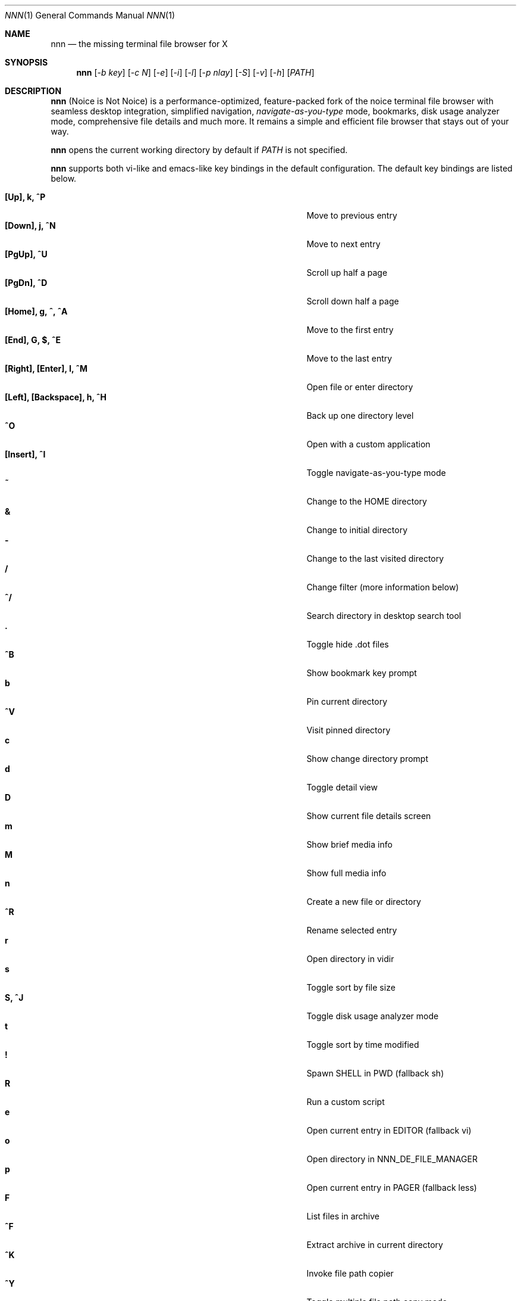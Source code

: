 .Dd Feb 28, 2018
.Dt NNN 1
.Os
.Sh NAME
.Nm nnn
.Nd the missing terminal file browser for X
.Sh SYNOPSIS
.Nm
.Op Ar -b key
.Op Ar -c N
.Op Ar -e
.Op Ar -i
.Op Ar -l
.Op Ar -p nlay
.Op Ar -S
.Op Ar -v
.Op Ar -h
.Op Ar PATH
.Sh DESCRIPTION
.Nm
(Noice is Not Noice) is a performance-optimized, feature-packed fork of the noice terminal file browser with seamless desktop integration, simplified navigation, \fInavigate-as-you-type\fR mode, bookmarks, disk usage analyzer mode, comprehensive file details and much more. It remains a simple and efficient file browser that stays out of your way.
.Pp
.Nm
opens the current working directory by default if
.Ar PATH
is not specified.
.Pp
.Nm
supports both vi-like and emacs-like key bindings in the default
configuration. The default key bindings are listed below.
.Pp
.Bl -tag -width "l, [Right], [Return] or C-mXXXX" -offset indent -compact
.It Ic [Up], k, ^P
Move to previous entry
.It Ic [Down], j, ^N
Move to next entry
.It Ic [PgUp], ^U
Scroll up half a page
.It Ic [PgDn], ^D
Scroll down half a page
.It Ic [Home], g, ^, ^A
Move to the first entry
.It Ic [End], G, $, ^E
Move to the last entry
.It Ic [Right], [Enter], l, ^M
Open file or enter directory
.It Ic [Left], [Backspace], h, ^H
Back up one directory level
.It Ic ^O
Open with a custom application
.It Ic [Insert], ^I
Toggle navigate-as-you-type mode
.It Ic ~
Change to the HOME directory
.It Ic &
Change to initial directory
.It Ic -
Change to the last visited directory
.It Ic /
Change filter (more information below)
.It Ic ^/
Search directory in desktop search tool
.It Ic \&.
Toggle hide .dot files
.It Ic ^B
Show bookmark key prompt
.It Ic b
Pin current directory
.It Ic ^V
Visit pinned directory
.It Ic c
Show change directory prompt
.It Ic d
Toggle detail view
.It Ic D
Show current file details screen
.It Ic m
Show brief media info
.It Ic M
Show full media info
.It Ic n
Create a new file or directory
.It Ic ^R
Rename selected entry
.It Ic r
Open directory in vidir
.It Ic s
Toggle sort by file size
.It Ic S, ^J
Toggle disk usage analyzer mode
.It Ic t
Toggle sort by time modified
.It Ic \&!
Spawn SHELL in PWD (fallback sh)
.It Ic R
Run a custom script
.It Ic e
Open current entry in EDITOR (fallback vi)
.It Ic o
Open directory in NNN_DE_FILE_MANAGER
.It Ic p
Open current entry in PAGER (fallback less)
.It Ic F
List files in archive
.It Ic ^F
Extract archive in current directory
.It Ic ^K
Invoke file path copier
.It Ic ^Y
Toggle multiple file path copy mode
.It Ic ^T
Toggle path quote
.It Ic ^L
Force a redraw, clear rename or filter prompt
.It Ic \&?
Toggle help and settings screen
.It Ic Q, ^G
Quit and change directory
.It Ic q, ^X
Quit
.El
.Pp
Backing up one directory level will set the cursor position at the
directory you came out of.
.Pp
Help & settings, file details, media info and archive listing are shown in the
PAGER. Please use the PAGER-specific keys in these screens.
.Pp
.Nm
supports the following options:
.Pp
.Fl "b key"
        specify bookmark key to open
.Pp
.Fl "c N"
        specify dir color (default blue), disables if N>7
        0-black, 1-red, 2-green, 3-yellow, 4-blue, 5-magenta, 6-cyan, 7-white
.Pp
.Fl e
        use exiftool instead of mediainfo
.Pp
.Fl i
        start in navigate-as-you-type mode
.Pp
.Fl l
        start in light mode (fewer details)
.Pp
.Fl "p nlay"
        path to custom nlay
.Pp
.Fl S
        start in disk usage analyzer mode
.Pp
.Fl v
        show version and exit
.Pp
.Fl h
        show program help and exit
.Sh CONFIGURATION
.Nm
uses \fIxdg-open\fR (on Linux) and \fIopen(1)\fR (on OS X) as the desktop
opener. It invokes
.Pa nlay
to run desktop search utility or screensaver. Read more on
.Pa nlay
at:
.br
.Em https://github.com/jarun/nnn/wiki/all-about-nlay
.Pp
There is no configuration file. Settings work on environment variables. Please
refer to the ENVIRONMENT section below.
.Pp
Configuring
.Nm
to change to the last visited directory on quit requires shell integration in a
few easy steps. Please visit the project page (linked below) for the
instructions.
.Sh FILTERS
Filters support regexes to instantly (search-as-you-type) list the matching
entries in the current directory.
.Pp
There are 3 ways to reset a filter:
.Pp
(1) pressing \fI^L\fR (at the new/rename prompt \fI^L\fR followed by \fIEnter\fR
discards all changes and exits prompt),
.br
(2) a search with no matches or
.br
(3) an extra backspace at the filter prompt (like vi).
.Pp
Common use cases:
.Pp
(1) To list all matches starting with the filter expression, start the expression
with a '^' (caret) symbol.
.br
(2) Type '\\.mkv' to list all MKV files.
.Pp
If
.Nm
is invoked as root the default filter will also match hidden files.
.Pp
In the \fInavigate-as-you-type\fR mode directories are opened in filter mode,
allowing continuous navigation. Works best with the \fBarrow keys\fR.
.Sh MULTI-COPY MODE
The absolute path of a single file can be copied to clipboard by pressing \fI^K\fR if
NNN_COPIER is set (see ENVIRONMENT section below).
.Pp
To copy multiple file paths the multi-copy mode should be enabled using \fI^Y\fR.
In this mode it's possible to
.Pp
(1) select multiple files one by one by pressing \fI^K\fR on each entry; or,
.br
(2) navigate to another file in the same directory to select a range of files.
.Pp
Pressing \fI^Y\fR again copies the paths to clipboard and exits the multi-copy mode.
.Sh ENVIRONMENT
The SHELL, EDITOR and PAGER environment variables take precedence
when dealing with the !, e and p commands respectively.
.Pp
\fBNNN_BMS:\fR bookmark string as \fIkey:location\fR pairs (max 10) separated by
\fI;\fR:
.Bd -literal
    export NNN_BMS='doc:~/Documents;u:/home/user/Cam Uploads;D:~/Downloads/'
.Ed
The bookmark prompt also understands the \fI~\fR (HOME), \fI-\fR (last visited directory) and \fI&\fR shortcuts.
.Pp
\fBNNN_USE_EDITOR:\fR use EDITOR (preferably CLI, fallback vi) to handle text
files.
.Bd -literal
    export NNN_USE_EDITOR=1
.Ed
.Pp
\fBNNN_DE_FILE_MANAGER:\fR set to a desktop file manager to open the current
directory with. E.g.:
.Bd -literal
    export NNN_DE_FILE_MANAGER=thunar
.Ed
.Pp
\fBNNN_IDLE_TIMEOUT:\fR set idle timeout (in seconds) to invoke terminal
screensaver.
.Pp
\fBNNN_COPIER:\fR set to a clipboard copier script. For example, on Linux:
.Bd -literal
    -------------------------------------
    #!/bin/sh

    # comment the next line to convert newlines to spaces
    IFS=
    echo -n $1 | xsel --clipboard --input
    -------------------------------------
.Ed
.Pp
\fBNNN_NO_X:\fR X display is unavailable. Copy file path(s) to \fI/tmp/nnncp$USER\fR.
.Bd -literal
    export NNN_NO_X=1
.Ed
.Pp
\fBNNN_QUOTE_ON:\fR wrap copied paths within single quotes. Useful for pasting
names in the shell.
.Pp
\fBNNN_SCRIPT:\fR path to a custom script to run.
.Bd -literal
    export NNN_SCRIPT=/usr/local/bin/script.sh
.Ed
.Sh KNOWN ISSUES
If you are using urxvt you might have to set backspacekey to DEC.
.Sh AUTHORS
.An Lazaros Koromilas Aq Mt lostd@2f30.org ,
.An Dimitris Papastamos Aq Mt sin@2f30.org ,
.An Arun Prakash Jana Aq Mt engineerarun@gmail.com .
.Sh HOME
.Em https://github.com/jarun/nnn
